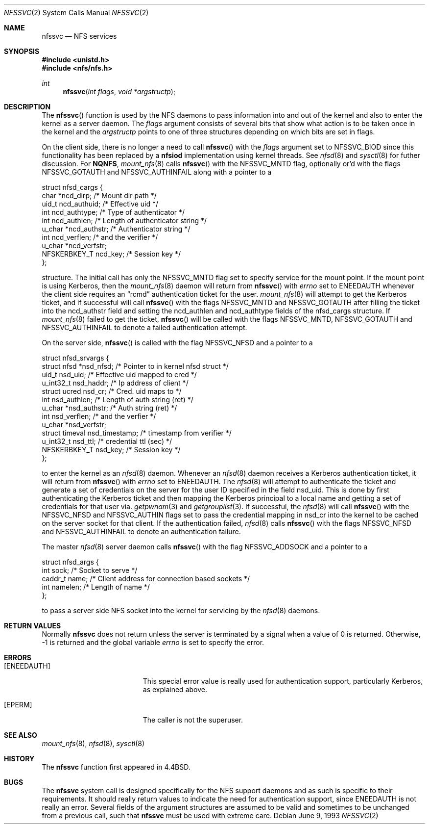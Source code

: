 .\"	$OpenBSD: nfssvc.2,v 1.13 2000/05/25 06:09:50 deraadt Exp $
.\"	$NetBSD: nfssvc.2,v 1.6 1995/02/27 12:35:08 cgd Exp $
.\"
.\" Copyright (c) 1989, 1991, 1993
.\"	The Regents of the University of California.  All rights reserved.
.\"
.\" Redistribution and use in source and binary forms, with or without
.\" modification, are permitted provided that the following conditions
.\" are met:
.\" 1. Redistributions of source code must retain the above copyright
.\"    notice, this list of conditions and the following disclaimer.
.\" 2. Redistributions in binary form must reproduce the above copyright
.\"    notice, this list of conditions and the following disclaimer in the
.\"    documentation and/or other materials provided with the distribution.
.\" 3. All advertising materials mentioning features or use of this software
.\"    must display the following acknowledgement:
.\"	This product includes software developed by the University of
.\"	California, Berkeley and its contributors.
.\" 4. Neither the name of the University nor the names of its contributors
.\"    may be used to endorse or promote products derived from this software
.\"    without specific prior written permission.
.\"
.\" THIS SOFTWARE IS PROVIDED BY THE REGENTS AND CONTRIBUTORS ``AS IS'' AND
.\" ANY EXPRESS OR IMPLIED WARRANTIES, INCLUDING, BUT NOT LIMITED TO, THE
.\" IMPLIED WARRANTIES OF MERCHANTABILITY AND FITNESS FOR A PARTICULAR PURPOSE
.\" ARE DISCLAIMED.  IN NO EVENT SHALL THE REGENTS OR CONTRIBUTORS BE LIABLE
.\" FOR ANY DIRECT, INDIRECT, INCIDENTAL, SPECIAL, EXEMPLARY, OR CONSEQUENTIAL
.\" DAMAGES (INCLUDING, BUT NOT LIMITED TO, PROCUREMENT OF SUBSTITUTE GOODS
.\" OR SERVICES; LOSS OF USE, DATA, OR PROFITS; OR BUSINESS INTERRUPTION)
.\" HOWEVER CAUSED AND ON ANY THEORY OF LIABILITY, WHETHER IN CONTRACT, STRICT
.\" LIABILITY, OR TORT (INCLUDING NEGLIGENCE OR OTHERWISE) ARISING IN ANY WAY
.\" OUT OF THE USE OF THIS SOFTWARE, EVEN IF ADVISED OF THE POSSIBILITY OF
.\" SUCH DAMAGE.
.\"
.\"	@(#)nfssvc.2	8.1 (Berkeley) 6/9/93
.\"
.Dd June 9, 1993
.Dt NFSSVC 2
.Os
.Sh NAME
.Nm nfssvc
.Nd NFS services
.Sh SYNOPSIS
.Fd #include <unistd.h>
.Fd #include <nfs/nfs.h>
.Ft int
.Fn nfssvc "int flags" "void *argstructp"
.Sh DESCRIPTION
The
.Fn nfssvc
function is used by the NFS daemons to pass information into and out
of the kernel and also to enter the kernel as a server daemon.
The
.Fa flags
argument consists of several bits that show what action is to be taken
once in the kernel and the
.Fa argstructp
points to one of three structures depending on which bits are set in
flags.
.Pp
On the client side, there is no longer a need to call
.Fn nfssvc
with the
.Fa flags
argument set to
.Dv NFSSVC_BIOD
since this functionality has been replaced by a
.Nm nfsiod
implementation using kernel threads.
See
.Xr nfsd 8
and
.Xr sysctl 8
for futher discussion.
For
.Nm NQNFS ,
.Xr mount_nfs 8
calls
.Fn nfssvc
with the
.Dv NFSSVC_MNTD
flag, optionally or'd with the flags
.Dv NFSSVC_GOTAUTH
and
.Dv NFSSVC_AUTHINFAIL
along with a pointer to a
.Bd -literal
struct nfsd_cargs {
        char            *ncd_dirp;      /* Mount dir path */
        uid_t           ncd_authuid;    /* Effective uid */
        int             ncd_authtype;   /* Type of authenticator */
        int             ncd_authlen;    /* Length of authenticator string */
        u_char          *ncd_authstr;   /* Authenticator string */
        int             ncd_verflen;    /* and the verifier */
        u_char          *ncd_verfstr;
        NFSKERBKEY_T    ncd_key;        /* Session key */
};
.Ed
.Pp
structure.
The initial call has only the
.Dv NFSSVC_MNTD
flag set to specify service for the mount point.
If the mount point is using Kerberos, then the
.Xr mount_nfs 8
daemon will return from
.Fn nfssvc
with
.Va errno
set to
.Er ENEEDAUTH
whenever the client side requires an
.Dq rcmd
authentication ticket for the user.
.Xr mount_nfs 8
will attempt to get the Kerberos ticket, and if successful will call
.Fn nfssvc
with the flags
.Dv NFSSVC_MNTD
and
.Dv NFSSVC_GOTAUTH
after filling the ticket into the
ncd_authstr field
and
setting the ncd_authlen and ncd_authtype
fields of the nfsd_cargs structure.
If
.Xr mount_nfs 8
failed to get the ticket,
.Fn nfssvc
will be called with the flags
.Dv NFSSVC_MNTD ,
.Dv NFSSVC_GOTAUTH
and
.Dv NFSSVC_AUTHINFAIL
to denote a failed authentication attempt.
.Pp
On the server side,
.Fn nfssvc
is called with the flag
.Dv NFSSVC_NFSD
and a pointer to a
.Bd -literal
struct nfsd_srvargs {
        struct nfsd     *nsd_nfsd;      /* Pointer to in kernel nfsd struct */
        uid_t           nsd_uid;        /* Effective uid mapped to cred */
        u_int32_t       nsd_haddr;      /* Ip address of client */
        struct ucred    nsd_cr;         /* Cred. uid maps to */
        int             nsd_authlen;    /* Length of auth string (ret) */
        u_char          *nsd_authstr;   /* Auth string (ret) */
        int             nsd_verflen;    /* and the verfier */
        u_char          *nsd_verfstr;
        struct timeval  nsd_timestamp;  /* timestamp from verifier */
        u_int32_t       nsd_ttl;        /* credential ttl (sec) */
        NFSKERBKEY_T    nsd_key;        /* Session key */
};
.Ed
.Pp
to enter the kernel as an
.Xr nfsd 8
daemon.
Whenever an
.Xr nfsd 8
daemon receives a Kerberos authentication ticket, it will return from
.Fn nfssvc
with
.Va errno
set to
.Er ENEEDAUTH .
The
.Xr nfsd 8
will attempt to authenticate the ticket and generate a set of credentials
on the server for the user ID specified in the field nsd_uid.
This is done by first authenticating the Kerberos ticket and then mapping
the Kerberos principal to a local name and getting a set of credentials for
that user via.
.Xr getpwnam 3
and
.Xr getgrouplist 3 .
If successful, the
.Xr nfsd 8
will call
.Fn nfssvc
with the
.Dv NFSSVC_NFSD
and
.Dv NFSSVC_AUTHIN
flags set to pass the credential mapping in nsd_cr into the
kernel to be cached on the server socket for that client.
If the authentication failed,
.Xr nfsd 8
calls
.Fn nfssvc
with the flags
.Dv NFSSVC_NFSD
and
.Dv NFSSVC_AUTHINFAIL
to denote an authentication failure.
.Pp
The master
.Xr nfsd 8
server daemon calls
.Fn nfssvc
with the flag
.Dv NFSSVC_ADDSOCK
and a pointer to a
.Bd -literal
struct nfsd_args {
        int     sock;           /* Socket to serve */
        caddr_t name;           /* Client address for connection based sockets */
        int     namelen;        /* Length of name */
};
.Ed
.Pp
to pass a server side
.Tn NFS
socket into the kernel for servicing by the
.Xr nfsd 8
daemons.
.Sh RETURN VALUES
Normally
.Nm nfssvc
does not return unless the server
is terminated by a signal when a value of 0 is returned.
Otherwise, \-1 is returned and the global variable
.Va errno
is set to specify the error.
.Sh ERRORS
.Bl -tag -width Er
.It Bq Er ENEEDAUTH
This special error value
is really used for authentication support, particularly Kerberos,
as explained above.
.It Bq Er EPERM
The caller is not the superuser.
.El
.Sh SEE ALSO
.Xr mount_nfs 8 ,
.Xr nfsd 8 ,
.Xr sysctl 8
.Sh HISTORY
The
.Nm nfssvc
function first appeared in
.Bx 4.4 .
.Sh BUGS
The
.Nm nfssvc
system call is designed specifically for the
.Tn NFS
support daemons and as such is specific to their requirements.
It should really return values to indicate the need for authentication
support, since
.Er ENEEDAUTH
is not really an error.
Several fields of the argument structures are assumed to be valid and
sometimes to be unchanged from a previous call, such that
.Nm nfssvc
must be used with extreme care.
